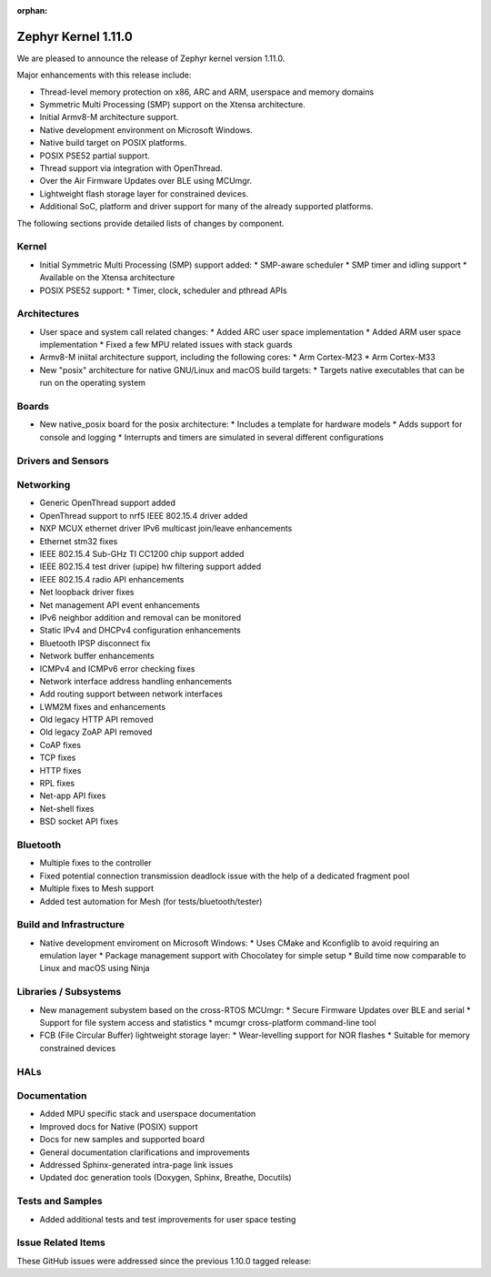 :orphan:

.. _zephyr_1.11:

Zephyr Kernel 1.11.0
#####################

We are pleased to announce the release of Zephyr kernel version 1.11.0.

Major enhancements with this release include:

* Thread-level memory protection on x86, ARC and ARM, userspace and memory
  domains
* Symmetric Multi Processing (SMP) support on the Xtensa architecture.
* Initial Armv8-M architecture support.
* Native development environment on Microsoft Windows.
* Native build target on POSIX platforms.
* POSIX PSE52 partial support.
* Thread support via integration with OpenThread.
* Over the Air Firmware Updates over BLE using MCUmgr.
* Lightweight flash storage layer for constrained devices.

* Additional SoC, platform and driver support for many of the already supported
  platforms.

The following sections provide detailed lists of changes by component.

Kernel
******

* Initial Symmetric Multi Processing (SMP) support added:
  * SMP-aware scheduler
  * SMP timer and idling support
  * Available on the Xtensa architecture
* POSIX PSE52 support:
  * Timer, clock, scheduler and pthread APIs

Architectures
*************

* User space and system call related changes:
  * Added ARC user space implementation
  * Added ARM user space implementation
  * Fixed a few MPU related issues with stack guards
* Armv8-M iniital architecture support, including the following cores:
  * Arm Cortex-M23
  * Arm Cortex-M33
* New "posix" architecture for native GNU/Linux and macOS build targets:
  * Targets native executables that can be run on the operating system

Boards
******

* New native_posix board for the posix architecture:
  * Includes a template for hardware models
  * Adds support for console and logging
  * Interrupts and timers are simulated in several different configurations

Drivers and Sensors
*******************


Networking
**********

* Generic OpenThread support added
* OpenThread support to nrf5 IEEE 802.15.4 driver added
* NXP MCUX ethernet driver IPv6 multicast join/leave enhancements
* Ethernet stm32 fixes
* IEEE 802.15.4 Sub-GHz TI CC1200 chip support added
* IEEE 802.15.4 test driver (upipe) hw filtering support added
* IEEE 802.15.4 radio API enhancements
* Net loopback driver fixes
* Net management API event enhancements
* IPv6 neighbor addition and removal can be monitored
* Static IPv4 and DHCPv4 configuration enhancements
* Bluetooth IPSP disconnect fix
* Network buffer enhancements
* ICMPv4 and ICMPv6 error checking fixes
* Network interface address handling enhancements
* Add routing support between network interfaces
* LWM2M fixes and enhancements
* Old legacy HTTP API removed
* Old legacy ZoAP API removed
* CoAP fixes
* TCP fixes
* HTTP fixes
* RPL fixes
* Net-app API fixes
* Net-shell fixes
* BSD socket API fixes

Bluetooth
*********

* Multiple fixes to the controller
* Fixed potential connection transmission deadlock issue with the help
  of a dedicated fragment pool
* Multiple fixes to Mesh support
* Added test automation for Mesh (for tests/bluetooth/tester)

Build and Infrastructure
************************

* Native development enviroment on Microsoft Windows:
  * Uses CMake and Kconfiglib to avoid requiring an emulation layer
  * Package management support with Chocolatey for simple setup
  * Build time now comparable to Linux and macOS using Ninja

Libraries / Subsystems
***********************

* New management subystem based on the cross-RTOS MCUmgr:
  * Secure Firmware Updates over BLE and serial
  * Support for file system access and statistics
  * mcumgr cross-platform command-line tool

* FCB (File Circular Buffer) lightweight storage layer:
  * Wear-levelling support for NOR flashes
  * Suitable for memory constrained devices

HALs
****

Documentation
*************

* Added MPU specific stack and userspace documentation
* Improved docs for Native (POSIX) support
* Docs for new samples and supported board
* General documentation clarifications and improvements
* Addressed Sphinx-generated intra-page link issues
* Updated doc generation tools (Doxygen, Sphinx, Breathe, Docutils)

Tests and Samples
*****************

* Added additional tests and test improvements for user space testing

Issue Related Items
*******************

These GitHub issues were addressed since the previous 1.10.0 tagged
release:

.. comment  List derived from Jira/GitHub Issue query: ...


